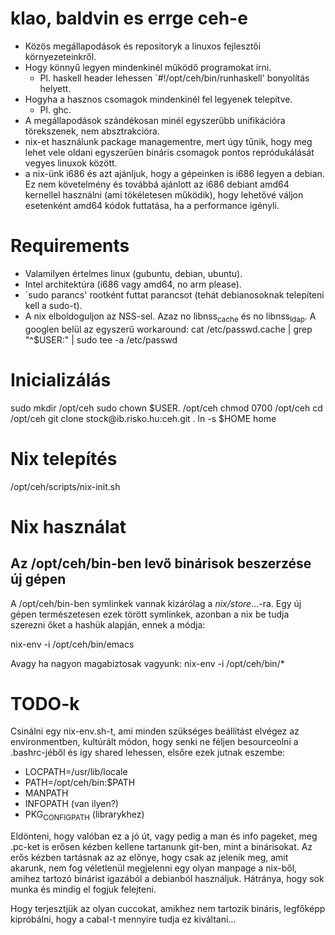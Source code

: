 * klao, baldvin es errge ceh-e
+ Közös megállapodások és repositoryk a linuxos fejlesztői környezeteinkről.
+ Hogy könnyű legyen mindenkinél működő programokat írni.
  - Pl. haskell header lehessen `#!/opt/ceh/bin/runhaskell' bonyolítás helyett.
+ Hogyha a hasznos csomagok mindenkinél fel legyenek telepítve.
  - Pl. ghc.
+ A megállapodások szándékosan minél egyszerűbb unifikációra
  törekszenek, nem absztrakcióra.
+ nix-et használunk package managementre, mert úgy tűnik, hogy meg
  lehet vele oldani egyszerűen bináris csomagok pontos repródukálását
  vegyes linuxok között.
+ a nix-ünk i686 és azt ajánljuk, hogy a gépeinken is i686 legyen a
  debian.  Ez nem követelmény és továbbá ajánlott az i686 debiant
  amd64 kernellel használni (ami tökéletesen működik), hogy lehetővé
  váljon esetenként amd64 kódok futtatása, ha a performance igényli.


* Requirements
+ Valamilyen értelmes linux (gubuntu, debian, ubuntu).
+ Intel architektúra (i686 vagy amd64, no arm please).
+ `sudo parancs' rootként futtat parancsot (tehát debianosoknak
  telepíteni kell a sudo-t).
+ A nix elboldoguljon az NSS-sel.  Azaz no libnss_cache és no
  libnss_ldap.  A googlen belül az egyszerű workaround:
    cat /etc/passwd.cache | grep "^$USER:" | sudo tee -a /etc/passwd


* Inicializálás
sudo mkdir /opt/ceh
sudo chown $USER. /opt/ceh
chmod 0700 /opt/ceh
cd /opt/ceh
git clone stock@ib.risko.hu:ceh.git .
ln -s $HOME home


* Nix telepítés
/opt/ceh/scripts/nix-init.sh


* Nix használat
** Az /opt/ceh/bin-ben levő binárisok beszerzése új gépen
A /opt/ceh/bin-ben symlinkek vannak kizárólag a /nix/store/...-ra.
Egy új gépen természetesen ezek törött symlinkek, azonban a nix be
tudja szerezni őket a hashük alapján, ennek a módja:

nix-env -i /opt/ceh/bin/emacs

Avagy ha nagyon magabiztosak vagyunk:
nix-env -i /opt/ceh/bin/*


* TODO-k
Csinálni egy nix-env.sh-t, ami minden szükséges beállítást elvégez az
environmentben, kultúrált módon, hogy senki ne féljen besourceolni a
.bashrc-jéből és így shared lehessen, elsőre ezek jutnak eszembe:
  - LOCPATH=/usr/lib/locale
  - PATH=/opt/ceh/bin:$PATH
  - MANPATH
  - INFOPATH (van ilyen?)
  - PKG_CONFIG_PATH (librarykhez)

Eldönteni, hogy valóban ez a jó út, vagy pedig a man és info pageket,
meg .pc-ket is erősen kézben kellene tartanunk git-ben, mint a
binárisokat.  Az erős kézben tartásnak az az előnye, hogy csak az
jelenik meg, amit akarunk, nem fog véletlenül megjelenni egy olyan
manpage a nix-ből, amihez tartozó binárist igazából a debianból
használjuk.  Hátránya, hogy sok munka és mindig el fogjuk felejteni.

Hogy terjesztjük az olyan cuccokat, amikhez nem tartozik bináris,
legfőképp kipróbálni, hogy a cabal-t mennyire tudja ez kiváltani...
